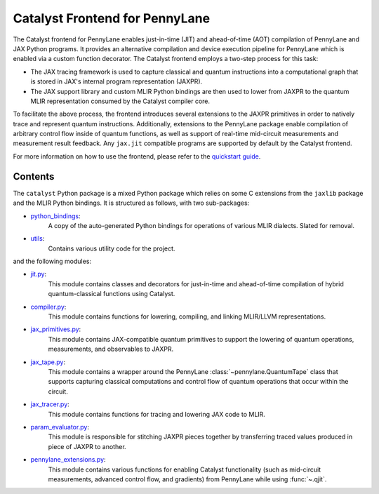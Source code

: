 .. frontend-start-inclusion-marker-do-not-remove

Catalyst Frontend for PennyLane
###############################

The Catalyst frontend for PennyLane enables just-in-time (JIT) and ahead-of-time (AOT) compilation
of PennyLane and JAX Python programs. It provides an alternative compilation and device execution
pipeline for PennyLane which is enabled via a custom function decorator. The Catalyst frontend
employs a two-step process for this task:

- The JAX tracing framework is used to capture classical and quantum instructions into a
  computational graph that is stored in JAX's internal program representation (JAXPR).

- The JAX support library and custom MLIR Python bindings are then used to lower from JAXPR to the
  quantum MLIR representation consumed by the Catalyst compiler core.

To facilitate the above process, the frontend introduces several extensions to the JAXPR primitives
in order to natively trace and represent quantum instructions. Additionally, extensions to the
PennyLane package enable compilation of arbitrary control flow inside of quantum functions, as well
as support of real-time mid-circuit measurements and measurement result feedback. Any ``jax.jit``
compatible programs are supported by default by the Catalyst frontend.

For more information on how to use the frontend, please refer to the
`quickstart guide <https://docs.pennylane.ai/projects/catalyst/en/latest/dev/quick_start.html>`_.

Contents
========

The ``catalyst`` Python package is a mixed Python package which relies on some C extensions from the
``jaxlib`` package and the MLIR Python bindings. It is structured as follows, with two sub-packages:

- `python_bindings <https://github.com/PennyLaneAI/catalyst/tree/main/frontend/python_bindings>`_:
    A copy of the auto-generated Python bindings for operations of various MLIR dialects.
    Slated for removal.

- `utils <https://github.com/PennyLaneAI/catalyst/tree/main/frontend/utils>`_:
    Contains various utility code for the project.

and the following modules:

- `jit.py <https://github.com/PennyLaneAI/catalyst/tree/main/frontend/jit.py>`_:
    This module contains classes and decorators for just-in-time and ahead-of-time compilation of
    hybrid quantum-classical functions using Catalyst.

- `compiler.py <https://github.com/PennyLaneAI/catalyst/tree/main/frontend/compiler.py>`_:
    This module contains functions for lowering, compiling, and linking MLIR/LLVM representations.

- `jax_primitives.py <https://github.com/PennyLaneAI/catalyst/tree/main/frontend/jax_primitives.py>`_:
    This module contains JAX-compatible quantum primitives to support the lowering of quantum
    operations, measurements, and observables to JAXPR.

- `jax_tape.py <https://github.com/PennyLaneAI/catalyst/tree/main/frontend/jax_tape.py>`_:
    This module contains a wrapper around the PennyLane :class:`~pennylane.QuantumTape` class that
    supports capturing classical computations and control flow of quantum operations that occur
    within the circuit.

- `jax_tracer.py <https://github.com/PennyLaneAI/catalyst/tree/main/frontend/jax_tracer.py>`_:
    This module contains functions for tracing and lowering JAX code to MLIR.

- `param_evaluator.py <https://github.com/PennyLaneAI/catalyst/tree/main/frontend/param_evaluator.py>`_:
    This module is responsible for stitching JAXPR pieces together by transferring traced values
    produced in piece of JAXPR to another.

- `pennylane_extensions.py <https://github.com/PennyLaneAI/catalyst/tree/main/frontend/pennylane_extensions.py>`_:
    This module contains various functions for enabling Catalyst functionality (such as mid-circuit
    measurements, advanced control flow, and gradients) from PennyLane while using :func:`~.qjit`.

.. frontend-end-inclusion-marker-do-not-remove
